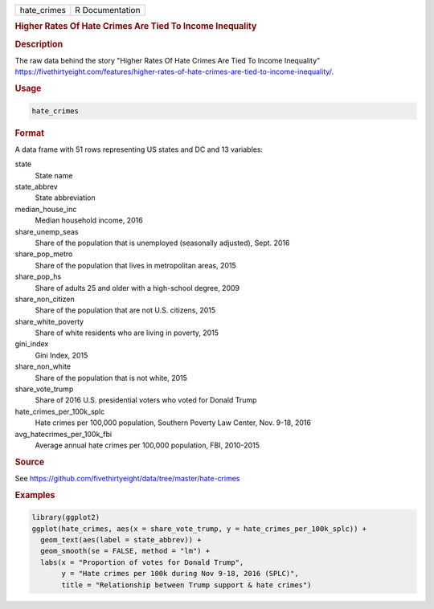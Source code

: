 .. container::

   .. container::

      =========== ===============
      hate_crimes R Documentation
      =========== ===============

      .. rubric:: Higher Rates Of Hate Crimes Are Tied To Income
         Inequality
         :name: higher-rates-of-hate-crimes-are-tied-to-income-inequality

      .. rubric:: Description
         :name: description

      The raw data behind the story "Higher Rates Of Hate Crimes Are
      Tied To Income Inequality"
      https://fivethirtyeight.com/features/higher-rates-of-hate-crimes-are-tied-to-income-inequality/.

      .. rubric:: Usage
         :name: usage

      .. code:: R

         hate_crimes

      .. rubric:: Format
         :name: format

      A data frame with 51 rows representing US states and DC and 13
      variables:

      state
         State name

      state_abbrev
         State abbreviation

      median_house_inc
         Median household income, 2016

      share_unemp_seas
         Share of the population that is unemployed (seasonally
         adjusted), Sept. 2016

      share_pop_metro
         Share of the population that lives in metropolitan areas, 2015

      share_pop_hs
         Share of adults 25 and older with a high-school degree, 2009

      share_non_citizen
         Share of the population that are not U.S. citizens, 2015

      share_white_poverty
         Share of white residents who are living in poverty, 2015

      gini_index
         Gini Index, 2015

      share_non_white
         Share of the population that is not white, 2015

      share_vote_trump
         Share of 2016 U.S. presidential voters who voted for Donald
         Trump

      hate_crimes_per_100k_splc
         Hate crimes per 100,000 population, Southern Poverty Law
         Center, Nov. 9-18, 2016

      avg_hatecrimes_per_100k_fbi
         Average annual hate crimes per 100,000 population, FBI,
         2010-2015

      .. rubric:: Source
         :name: source

      See
      https://github.com/fivethirtyeight/data/tree/master/hate-crimes

      .. rubric:: Examples
         :name: examples

      .. code:: R

         library(ggplot2)
         ggplot(hate_crimes, aes(x = share_vote_trump, y = hate_crimes_per_100k_splc)) +
           geom_text(aes(label = state_abbrev)) +
           geom_smooth(se = FALSE, method = "lm") +
           labs(x = "Proportion of votes for Donald Trump",
                y = "Hate crimes per 100k during Nov 9-18, 2016 (SPLC)",
                title = "Relationship between Trump support & hate crimes")
